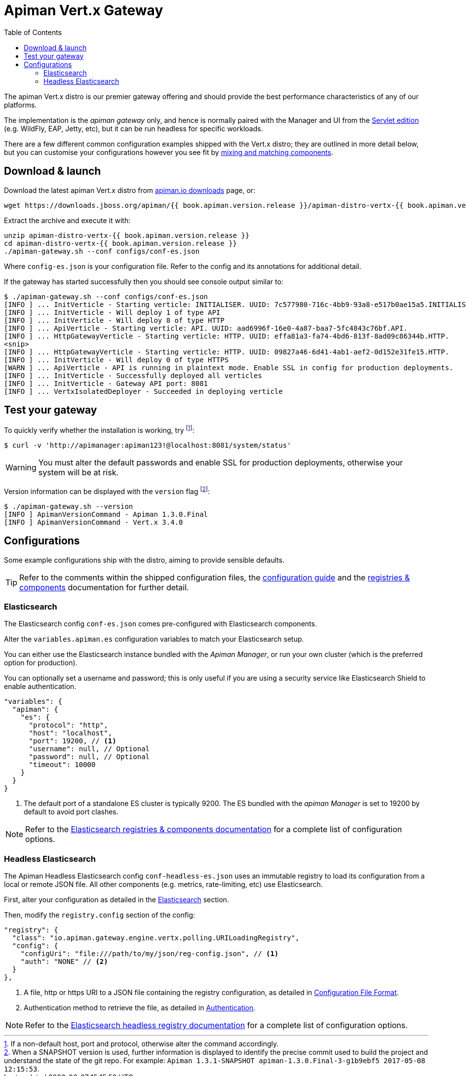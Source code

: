 = Apiman Vert.x Gateway
:toc:

The apiman Vert.x distro is our premier gateway offering and should provide the best performance characteristics of any of our platforms.

The implementation is the _apiman gateway_ only, and hence is normally paired with the Manager and UI from the link:../wildfly/install.adoc[Servlet edition] (e.g. WildFly, EAP, Jetty, etc), but it can be run headless for specific workloads.

There are a few different common configuration examples shipped with the Vert.x distro; they are outlined in more detail below, but you can customise your configurations however you see fit by link:../registries-and-components/overview.adoc[mixing and matching components].

== Download & launch

Download the latest apiman Vert.x distro from http://www.apiman.io/latest/download.html#vertx[apiman.io downloads] page, or:

```
wget https://downloads.jboss.org/apiman/{{ book.apiman.version.release }}/apiman-distro-vertx-{{ book.apiman.version.release }}.zip

```

Extract the archive and execute it with:

```
unzip apiman-distro-vertx-{{ book.apiman.version.release }}
cd apiman-distro-vertx-{{ book.apiman.version.release }}
./apiman-gateway.sh --conf configs/conf-es.json
```

Where `config-es.json` is your configuration file.
Refer to the config and its annotations for additional detail.

If the gateway has started successfully then you should see console output similar to:

```
$ ./apiman-gateway.sh --conf configs/conf-es.json
[INFO ] ... InitVerticle - Starting verticle: INITIALISER. UUID: 7c577980-716c-4bb9-93a8-e517b0ae15a5.INITIALISER.
[INFO ] ... InitVerticle - Will deploy 1 of type API
[INFO ] ... InitVerticle - Will deploy 8 of type HTTP
[INFO ] ... ApiVerticle - Starting verticle: API. UUID: aad6996f-16e0-4a87-baa7-5fc4843c76bf.API.
[INFO ] ... HttpGatewayVerticle - Starting verticle: HTTP. UUID: effa81a3-fa74-4bd6-813f-8ad09c86344b.HTTP.
<snip>
[INFO ] ... HttpGatewayVerticle - Starting verticle: HTTP. UUID: 09827a46-6d41-4ab1-aef2-0d152e31fe15.HTTP.
[INFO ] ... InitVerticle - Will deploy 0 of type HTTPS
[WARN ] ... ApiVerticle - API is running in plaintext mode. Enable SSL in config for production deployments.
[INFO ] ... InitVerticle - Successfully deployed all verticles
[INFO ] ... InitVerticle - Gateway API port: 8081
[INFO ] ... VertxIsolatedDeployer - Succeeded in deploying verticle
```

== Test your gateway

To quickly verify whether the installation is working, try footnote:[If a non-default host, port and protocol, otherwise alter the command accordingly.]:

  $ curl -v 'http://apimanager:apiman123!@localhost:8081/system/status'

WARNING: You must alter the default passwords and enable SSL for production deployments, otherwise your system will be at risk.

Version information can be displayed with the `version` flag footnote:[When a SNAPSHOT version is used, further information is displayed to identify the precise commit used to build the project and understand the state of the git repo. For example: `Apiman 1.3.1-SNAPSHOT apiman-1.3.0.Final-3-g1b9ebf5 2017-05-08 12:15:53`.]:

```
$ ./apiman-gateway.sh --version
[INFO ] ApimanVersionCommand - Apiman 1.3.0.Final
[INFO ] ApimanVersionCommand - Vert.x 3.4.0
```

== Configurations

Some example configurations ship with the distro, aiming to provide sensible defaults.

TIP: Refer to the comments within the shipped configuration files, the link:../vertx/config-guide.adoc[configuration guide] and the link:../registries-and-components/overview.adoc[registries & components] documentation for further detail.


=== Elasticsearch

The Elasticsearch config `conf-es.json` comes pre-configured with Elasticsearch components.

Alter the `variables.apiman.es` configuration variables to match your Elasticsearch setup.

You can either use the Elasticsearch instance bundled with the _Apiman Manager_, or run your own cluster (which is the preferred option for production).

You can optionally set a username and password; this is only useful if you are using a security service like Elasticsearch Shield to enable authentication.

```json
"variables": {
  "apiman": {
    "es": {
      "protocol": "http",
      "host": "localhost",
      "port": 19200, // <1>
      "username": null, // Optional
      "password": null, // Optional
      "timeout": 10000
    }
  }
}
```
<1> The default port of a standalone ES cluster is typically 9200. The ES bundled with the _apiman Manager_ is set to 19200 by default to avoid port clashes.

NOTE: Refer to the link:../registries-and-components/elasticsearch.adoc[Elasticsearch registries & components documentation] for a complete list of configuration options.

=== Headless Elasticsearch

The Apiman Headless Elasticsearch config `conf-headless-es.json` uses an immutable registry to load its configuration from a local or remote JSON file. All other components (e.g. metrics, rate-limiting, etc) use Elasticsearch.

First, alter your configuration as detailed in the <<Elasticsearch>> section.

Then, modify the `registry.config` section of the config:

```json
"registry": {
  "class": "io.apiman.gateway.engine.vertx.polling.URILoadingRegistry",
  "config": {
    "configUri": "file:///path/to/my/json/reg-config.json", // <1>
    "auth": "NONE" // <2>
  }
},
```
<1> A file, http or https URI to a JSON file containing the registry configuration, as detailed in link:../registries-and-components/headless.adoc#_configuration_file_format[Configuration File Format].
<2> Authentication method to retrieve the file, as detailed in link:../registries-and-components/headless.adoc#_authentication[Authentication].

NOTE: Refer to the link:../registries-and-components/headless.adoc[Elasticsearch headless registry documentation] for a complete list of configuration options.
